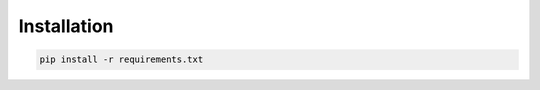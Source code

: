 ============
Installation
============

.. code-block:: bash
    
    pip install -r requirements.txt

